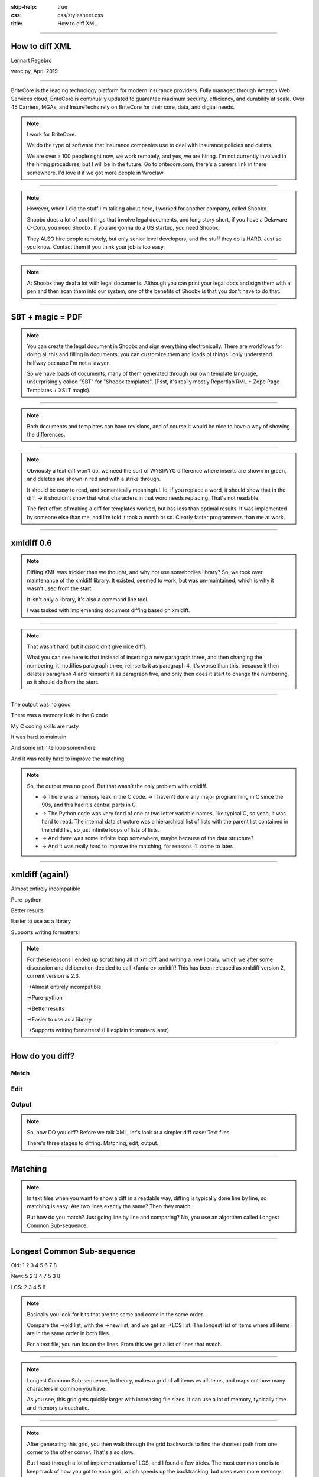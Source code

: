 :skip-help: true
:css: css/stylesheet.css
:title: How to diff XML

.. footer::

    .. image:: images/britecore.png

----

How to diff XML
===============

.. class:: name

    Lennart Regebro

.. class:: location

    wroc.py, April 2019

----

.. class:: blurb

BriteCore is the leading technology platform for modern insurance providers.
Fully managed through Amazon Web Services cloud, BriteCore is continually
updated to guarantee maximum security, efficiency, and durability at scale.
Over 45 Carriers, MGAs, and InsureTechs rely on BriteCore for their core, data,
and digital needs.

.. note::

    I work for BriteCore.

    We do the type of software that insurance companies use to deal with
    insurance policies and claims.

    We are over a 100 people right now, we work remotely, and yes, we are hiring.
    I'm not currently involved in the hiring procedures, but I will be in the future.
    Go to britecore.com, there's a careers link in there somewhere,
    I'd love it if we got more people in Wroclaw.

----

.. image:: images/shoobx.png
    :width: 600px

.. note::

    However, when I did the stuff I'm talking about here, I worked for another
    company, called Shoobx.

    Shoobx does a lot of cool things that involve legal documents,
    and long story short, if you have a Delaware C-Corp, you need Shoobx.
    If you are gonna do a US startup, you need Shoobx.

    They ALSO hire people remotely, but only senior level developers,
    and the stuff they do is HARD. Just so you know.
    Contact them if you think your job is too easy.

----

.. image:: images/tenor.gif
    :width: 100%

.. note::

    At Shoobx they deal a lot with legal documents.
    Although you can print your legal docs and sign them with a pen and then scan them into our system,
    one of the benefits of Shoobx is that you don't have to do that.

----

SBT + magic = PDF
=================

.. note::

    You can create the legal document in Shoobx and sign everything electronically.
    There are workflows for doing all this and filling in documents,
    you can customize them and loads of things I only understand halfway because I'm not a lawyer.

    So we have loads of documents, many of them generated through our own template language,
    unsurprisingly called "SBT" for "Shoobx templates".
    (Psst, it's really mostly Reportlab RML + Zope Page Templates + XSLT magic).

----

.. image:: images/docdocdoc.gif
    :width: 100%

.. note::

    Both documents and templates can have revisions,
    and of course it would be nice to have a way of showing the differences.

----

.. image:: images/docdiffsemantic.png

.. class:: substep

    .. image:: images/docdiffnope.png

.. note::

    Obviously a text diff won't do,
    we need the sort of WYSIWYG difference where inserts are shown in green,
    and deletes are shown in red and with a strike through.

    It should be easy to read, and semantically meaningful. Ie, if you
    replace a word, it should show that in the diff, -> it shouldn't show
    that what characters in that word needs replacing. That's not readable.

    The first effort of making a diff for templates worked, but has less than
    optimal results. It was implemented by someone else than me, and I'm told
    it took a month or so. Clearly faster programmers than me at work.

----

xmldiff 0.6
===========

.. note::

    Diffing XML was trickier than we thought, and why not use somebodies
    library? So, we took over maintenance of the xmldiff library. It existed,
    seemed to work, but was un-maintained, which is why it wasn't used from
    the start.

    It isn't only a library, it's also a command line tool.

    I was tasked with implementing document diffing based on xmldiff.

----

.. image:: images/xmldiff-first-effort.png
    :width: 100%

.. note::

    That wasn't hard, but it *also* didn't give nice diffs.

    What you can see here is that instead of inserting a new paragraph three,
    and then changing the numbering, it modifies paragraph three, reinserts
    it as paragraph 4. It's worse than this, because it then deletes
    paragraph 4 and reinserts it as paragraph five, and only then does
    it start to change the numbering, as it should do from the start.

----

The output was no good

.. class:: substep

    There was a memory leak in the C code

    My C coding skills are rusty

    It was hard to maintain

    And some infinite loop somewhere

    And it was really hard to improve the matching

.. note::

    So, the output was no good.
    But that wasn't the only problem with xmldiff.

    * -> There was a memory leak in the C code. -> I haven't done any major
      programming in C since the 90s, and this had it's central parts in C.

    * -> The Python code was very fond of one or two letter variable names, like
      typical C, so yeah, it was hard to read. The internal data structure was
      a hierarchical list of lists with the parent list contained in the child
      list, so just infinite loops of lists of lists.

    * -> And there was some infinite loop somewhere, maybe because of the data structure?

    * -> And it was really hard to improve the matching, for reasons I'll come to later.

----

xmldiff (again!)
================


.. class:: substep

    Almost entirely incompatible

    Pure-python

    Better results

    Easier to use as a library

    Supports writing formatters!

.. note::

    For these reasons I ended up scratching all of xmldiff, and writing a new
    library, which we after some discussion and deliberation decided to call
    <fanfare> xmldiff! This has been released as xmldiff version 2, current
    version is 2.3.

    ->Almost entirely incompatible

    ->Pure-python

    ->Better results

    ->Easier to use as a library

    ->Supports writing formatters! (I'll explain formatters later)

----

How do you diff?
================

Match
-----

Edit
----

Output
------

.. note::

    So, how DO you diff? Before we talk XML,
    let's look at a simpler diff case: Text files.

    There's three stages to diffing. Matching, edit, output.

----

Matching
========

.. note::

    In text files when you want to show a diff in a readable way, diffing is
    typically done line by line, so matching is easy: Are two lines exactly
    the same? Then they match.

    But how do you match? Just going line by line and comparing? No, you use
    an algorithm called Longest Common Sub-sequence.

----

Longest Common Sub-sequence
===========================

.. class:: substep

    Old: 1 2 3 4 5 6 7 8

    New: 5 2 3 4 7 5 3 8

    LCS: 2 3 4 5 8

.. note::

    Basically you look for bits that are the same and come in the same order.

    Compare the ->old list, with the ->new list, and we get an ->LCS list.
    The longest list of items where all items are in the same order in both
    files.

    For a text file, you run lcs on the lines. From this we get a list of
    lines that match.

----

.. image:: images/lcsgrid1.png

.. note::

    Longest Common Sub-sequence, in theory, makes a grid of all items vs all items,
    and maps out how many characters in common you have.

    As you see, this grid gets quickly larger with increasing file sizes.
    It can use a lot of memory, typically time and memory is quadratic.

----

.. image:: images/lcsgrid2.png

.. note::

    After generating this grid, you then walk through the grid backwards to find
    the shortest path from one corner to the other corner. That's also slow.

    But I read through a lot of implementations of LCS, and I found a few tricks.
    The most common one is to keep track of how you got to each grid, which speeds up
    the backtracking, but uses even more memory.

    One implementation I found by someone called Chris Marchetti actually makes
    the more sensible thing of building up paths instead of building a grid,
    and then choosing the shortest path. This saves a lot of memory.

----

:data-x: r0

.. note::

    Another good trick to speed it up is to compare the start and the end of the sequences,
    and skip anything that is equal there.

    The end result has 30 lines of actual code,
    so it's fairly compact and fast, but I'm sure it still can be improved.
    If you like that kind of challenge to make this faster or use less memory
    please dig your teeth into it.

----

:data-x: r1200

Editing
=======

.. code::

    Delete 3
    Insert 9 at position 3
    Delete 5
    Insert 5 at position 6
    Delete 8
    Insert 7 at position 8

.. note::

    After matching comes editing.

    From the list of matching nodes we generate an edit script,
    which is a list of edit actions that turn file1 into file 2.
    The edit actions are basically "delete lines x-y", insert line at z, etc.

    Edit scripts should preferably be compact, so they can be used to store
    different versions in a change management system, without using up
    silly amounts of space. The output of course have no such requirement,
    it should instead be easy to read.

----

Output
======

.. image:: images/gitdiff.png

.. note::

    And then we use that edit script to make a nice looking output.

    Not so hard, is it? But if XML was this easy, I wouldn't have a talk.
    So, how to do it?

----

Matching XML
============

.. code:: xml
    :class: substep

    <para section="3">
        <b>3. </b>Lorem ipsum have some gypsum
    </para>

.. image:: images/event_tree1.png
    :width: 60%
    :class: substep

.. note::

    First of all, the matching. We don't match lines or texts, we match nodes.

    The node matching is tricky for XML. Scientific papers on
    hierarchical diffing generally view hierarchies as nodes that have a
    value, and children, and that's it.

    So, xmldiff 0.6 made something clever here, it converted one complex XML node
    to many simple nodes.

    -> For example, these two nodes, a para node and a b node, gets converted
    into six simple nodes.

    -> Now every node only has an type, a value, and children.

    Comparison is now easy!

----

A new version
=============

.. code:: xml

    <para section="4">
        <b>4. </b>Lorem ipsum have some gypsum
    </para>

.. image:: images/event_tree2a.png
    :width: 60%

.. note::

    But clever is always dangerous in computing...

    What happen if we insert another paragraph node before this node?
    Well, the number changes, which changes the value in two nodes.

    When xmldiff is to make a diff and compare these two nodes,
    it will first notice that the two nodes with numbers have changed,
    those values are different, so the nodes don't match any more.

    Their parent nodes; the section attribute and the b node, they now have no
    children in common with the old version of the tree.
    So they don't match.

----

No match!
=========

.. code:: xml

    <para section="4">
        <b>4. </b>Lorem ipsum have some gypsum
    </para>

.. image:: images/event_tree2b.png
    :width: 60%

.. note::

    Which means the top node has two out of three children that do not match,
    so it doesn't match.

    So to us, these nodes are obviously the same, just different numbering,
    but to xmldiff it was obviously NOT the same node, and the result is
    what we saw before.

----

:data-x: r-17200

.. note::

    Bad matchings

----

:data-x: r18400

Node:
=====

.. code:: xml

    <para section="3">
        <b>3. </b>Lorem ipsum have some gypsum
    </para>

Value:
======

.. code::

   "section:3 Lorem ipsum have some gypsum"

.. note::

    You need to look at a node  as a whole, not as independent pieces.

    I make a string out of the nodes attributes and it's texts, and then use
    the standard library's ``difflib`` to get a similarity ratio out of that.
    And that actually uses the Longest Common Sub-sequence method I mentioned
    before. If the node has children, I also take that into account in equal
    measure to the difflibs ratio.

    This works, but there is a lot of room for alternatives here. I've f ex
    tried dealing with attributes separately from texts, so that there could
    be different weights for text, children and attributes. But I haven't
    been able to significantly improve what I have right now, which I arrived
    at more or less by trial and error.

----

:data-x: r1200

Matching procedure: LCS?
========================

.. class:: substep

    Fast, bad matching

.. note::

    Longest common sub-sequence can be used in theory. You can flatten both trees
    with a traversal, and then use LCS on that, -> but it leaves a lot of nodes
    unmatched that could be matched. It also means you don't always find the
    best match, only a good enough match, which is far from optimal.

    The diffs get very big, not at all compact as we want them

----

Compare all nodes to all nodes
==============================

.. class:: substep

    Nightmarishly slow

.. note::

    Finding the best possible match over two big sets is often called the
    stable marriage problem. And there are algorithms for this, but since
    you need to check what the best possible match is for all nodes,
    you really need to compare every node to every node. ->

    That would have been crazy slow.

----

Single-iteration best match
===========================

.. class:: substep

    Good enough!

.. note::

    What I did early on was simply to go through each node from one tree and
    find the best match for that node, and then remove both nodes from the
    lists of unmatched nodes. That means that the best match from the
    perspective of one tree always wins, but that's not always the best match
    from the perspective of the other tree. But this gives a decent match for
    our use case.

    It was also the recommended way in the main paper that we used on how to
    do hierarchical diffing.

    This could take almost two minutes for some of our documents, so I hope
    you forgive me for not even trying the previous stable marriage
    algorithms, which are even slower.

----

XML edit actions
================

.. class:: substep

    DeleteNode, InsertNode, RenameNode, MoveNode

    DeleteAttrib, InsertAttrib, RenameAttrib, UpdateAttrib

    UpdateTextIn, UpdateTextAfter

    InsertComment

.. note::

    Where a linear file can get away with just two actions, insert and
    delete, and if they want to be fancy, a move action, xml needs more.

    -> We can rename nodes as well, so we get four actions,
    -> And we can delete, insert rename and update attributes.
    -> And, you can update texts, both inside and after a node.
    -> And you need a separate action to insert comments, as they aren't real
    nodes.

    So, eleven different actions. And notice we don't support moving
    attributes or texts, in theory we could have that as well, but detecting
    moves of attributes and nodes would take quite some extra processing
    power to detect, so we skip that.

----

Making the edit script
======================

.. class:: substep

    Walk the "new" tree, node by node.

    If it has a match, look for differences.

    If there is no match, insert it!

    Delete all nodes from the old tree with no match.

.. note::

    Now we have a list of node matchings,
    and from that we should make an edit script.

    -> So we go over the tree again, node by node.

    -> If that node has a match, we must look at what the differences are. In
    the plain text case we can match on equality, but for complex nodes like
    XML we can't, because like with the renumbering case we would get a lot
    of misses when we should have had matches.

    -> If it does not have a match, insert it!

    -> Lastly delete all nodes from the "old" tree without a match.

----

Generate output
===============

.. code::

    [update-attribute, /para[1], section, "4"]
    [update-text, /para/b[1], "4. "]

.. note::

    We can of course just print out the edit script. But as I mentioned, we
    want that nice GUI diff. How do you do THAT?

    What we want is an XML output that we still can render to a document,
    but which includes diff information. We want this:

----

End Result
==========

.. code:: xml

    <para section="4" class="modified">
        <b><span class="delete">3</span>
           <span class="insert">4</span>. </b>
        Lorem ipsum have some gypsum
    </para>

.. note::

    So how can we get there? Xmldiff 2 includes formatters for different
    outputs, including one just called "XML" that will give this sort of
    output:

----

XML Output
==========

.. code:: xml

    <para section="4" diff:update-attr="section:3">
        <b><diff:delete>3</diff:delete>
           <diff:insert>4</diff:insert>. </b>
        Lorem ipsum have some gypsum
    </para>


.. note::

    The translation of these tags to span tags or class attributes is fairly
    straightforward with XSLT, although it of course depends on your XML
    format. If it's very complex, then the XSLT can get very complex as well.

----

XSLT gotcha
===========

.. code:: xml

  <app:term name="expenses" set="advisor"
      allowCustom="True">
    <app:option name="bear_own">
      <whatever/>
    </app:option>

    <app:option name="reimburse">
      <blahblah/>
    </app:option>
  </app:term>

.. note::

    We have XML that looks like this. It's basically a sort of app-specific
    switch statement.

    And we have XSLT that deals with this.

----

.. code:: xml

      <xsl:value-of
          select="sbx:getFieldTitle($content-expr)" />

.. note::

    And one part of that XSLT is this. Yes, in XSLT you can call functions,
    and with lxml, which we are using, those can be python functions.

    That function gets the title of the field from the app:term, and sets it
    on the app:option.

    But, if app:option is not a child of an app:term, that function breaks!
    Now how can that happen after diffing? Well, it's a node mismatch again.
    In one version a section of the document might be inside one of these
    app:term/app:option tags, and later version, that section is inside some
    other sort of tag.

    And this can lead to a mismatch. Some nodes attributes and content is
    very similar to the app:term, so we get a match! But only for one of the
    options. The other options get deleted.

----

.. code:: xml

  <asection name="expenses" allowCustom="True"
      diff:rename="app:term" diff:delete-attr="set">
    <whatever diff:delete="" diff:insert="" />
    <app:option name="bear_own" diff:delete="">
    </app:option>

    <blahblah diff:delete="" diff:insert="" />
    <app:option name="reimburse" diff:delete="">
    </app:option>
  </app:term>

.. note::

    The end result is XML that looks somewhat like this. Note now that the
    app:option tags now are deleted, but more importantly, the app:term has
    been renamed and one of the attributes have been deleted.
    This breaks the Python function that is being called!

    So you have to either fix the function so it doesn't break in this case,
    or modify the XSLT so that it isn't called for deleted nodes.

    But most likely you don't do this advanced stuff, so you might think
    "Ooh, I'm gonna diff my HTML docs with xmldiff!" and then we come to the
    next problem!


----

diff-match-patch
================

Semantic text diffing

Pros
----

Works

Cons
----

No proper releases

Different modules for Py2 and Py3



.. note::

    Another problem we get here is how to match text. If we just use LCS on
    the text, we'll get very hard to read diffs.

    So we need some sort of semantic diffing there, a diff that understands
    words. So we decided to use Googles diff_match_patch library modules.

----

Formatted text
==============

Old:
----

.. code::

    <p>This is formatted text</p>

New:
----

.. code::

    <p>This <b>is</b> formatted <i>text</i></p>

.. note::

    Formatted text has it's own little issues.

    For example, if you simply add a bit of formatting to some text, you have
    very big effects.

    The text of the P-node has changed from "This is text that can have
    formatting" to "This". The node also have two new children.

    The old P node and the new P node will not match. Oy vey, what to do?

----

Unicode stubs
=============

``<p>This \ue000is\ue001 text that can have \ue002formatting\ue003</p>``

.. note::

    We replace tags with unicode characters before the diffing.
    This means the nodes will match, but since the contained text isn't the
    same we get an edit script action to update that text.

    The formatter that outputs the XML knows that these unicode characters
    are replacements, and will insert the correct tags.

    And the characters used are from the Private User are in Unicode, don't
    worry.

----

Unicode stubs
=============

.. code::

    <p>This <b diff:insert="">text</b> that can have
    <i diff:insert="">formatting</i></p>

.. note::

    And we get a good result!

----

So! slow!
=========

.. class:: substep

    Stop looking when you find perfection

    Use faster algorithms from ``difflib``

    Implement the LCS "fast-match" algorithm

    Caching

.. note::

    As I mentioned before, xmldiff 2.0 was very slow. The worst diff case we
    had took more than one and a half minute. So I went on to trying to
    improve that, making the matching faster etc.

    One of the biggest speedups was implementing a shortcut. -> If any match
    was 100%, then we'd stop looking for better matchings. -> I also added a
    flag to choose between three different ways of calculating how different
    two nodes are, "accurate" (the one used in 2.0), "fast" (good enough) and
    "faster" which is only so-so.

    -> And I added a fast-match option, which uses LCS as a first step to find
    matches quick, and then do the slower algorithms on the unmatched nodes. -> Also a bit of caching.

----

Harder, Better, Faster, Stronger
================================

.. class:: substep

    xmldiff 0.6: 8 seconds

    xmldiff 2.0: 100 seconds

    xmldiff 2.1: 5 seconds

    With faster ratio-mode: 2 seconds

    With fast-match: 1.5 seconds

.. note::

    By the end, I had gotten the time down for a typical XML document to 20%
    of the time. In our worst case example, -> xmldiff 0.6 took 8 seconds.
    -> xmldiff 2.0 took a 100. -> But I got that down to 5.1, and with
    less accurate matching, down to 3, and with the LCS fast-match algorithm
    to 1.5 seconds.

    So yes, we get better matching AND faster diffing, even in pure python.

----

How can YOU use it?
===================

.. code::

    >>> from xmldiff import main
    >>> main.diff_files(
    ...     "../tests/test_data/insert-node.left.html",
    ...     "../tests/test_data/insert-node.right.html")
    [UpdateTextIn(node='/body/div[1]', text=None),
     InsertNode(target='/body/div[1]', tag='p', position=0),
     UpdateTextIn(node='/body/div/p[1]', text='Simple text')]

.. note::

    You can of course use it from the command line, but that's not
    so exciting. What you really want to know is how to use it from Python!

    Well, it has a very simple API, here is one example, to diff two files.
    The result you get in that case is an edit script.

----

XML Output
==========

.. code::

    >>> from xmldiff import formatting
    >>> formatter = formatting.XMLFormatter(
    ...     text_tags=['p'], formatting_tags=['i', 'b'])
    >>> main.diff_files(
    ...     "../tests/test_data/insert-node.left.html",
    ...     "../tests/test_data/insert-node.right.html",
    ...                       formatter=formatter)
    <body xmlns:diff="http://namespaces.shoobx.com/diff">
      <div id="id">
        <p diff:insert="">Simple text</p>
      </div>
    </body>

.. note::

    Or you can specify the XMLFormatter to get XML output.
    The text_tags argument are a list of tags that contain formatted text,
    which enables the unicode substitution I mentioned before.
    A list of formatting_tags is there to enable the feature that reformatted
    text isn't shown as deleted with one format and inserted with another,
    but the text is instead shown in a way that makes clear that only the
    formatting has changed. How that is is up to you, but maybe with a yellow
    background?

----

Future
======

We ain't stopping now!

.. note::

    We're trying to fix bugs quickly, and so far it's been pretty good.
    We have some requests for more options when matching, for more control
    for your specific use case, but not much information to go on there,
    it seems mostly like theoretical questions from potential users.

    But yeah, we'd like more flexibility when matching, and it would be nice
    to have a stable marriage algorithm, maybe it won't get terribly slow.

----

Questions?
==========

https://github.com/Shoobx/xmldiff

https://readthedocs.org/projects/xmldiff/
